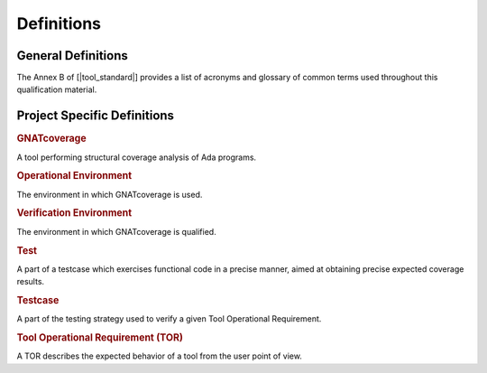 Definitions
===========

General Definitions
-------------------

The Annex B of [|tool_standard|] provides a list of acronyms and glossary of
common terms used throughout this qualification material.

Project Specific Definitions
----------------------------

.. rubric:: GNATcoverage

A tool performing structural coverage analysis of Ada programs.

.. rubric:: Operational Environment

The environment in which GNATcoverage is used.

.. rubric:: Verification Environment

The environment in which GNATcoverage is qualified.

.. rubric:: Test

A part of a testcase which exercises functional code in a precise manner,
aimed at obtaining precise expected coverage results.

.. rubric:: Testcase

A part of the testing strategy used to verify a given Tool Operational
Requirement.

.. rubric:: Tool Operational Requirement (TOR)

A TOR describes the expected behavior of a tool from the user point of view.


